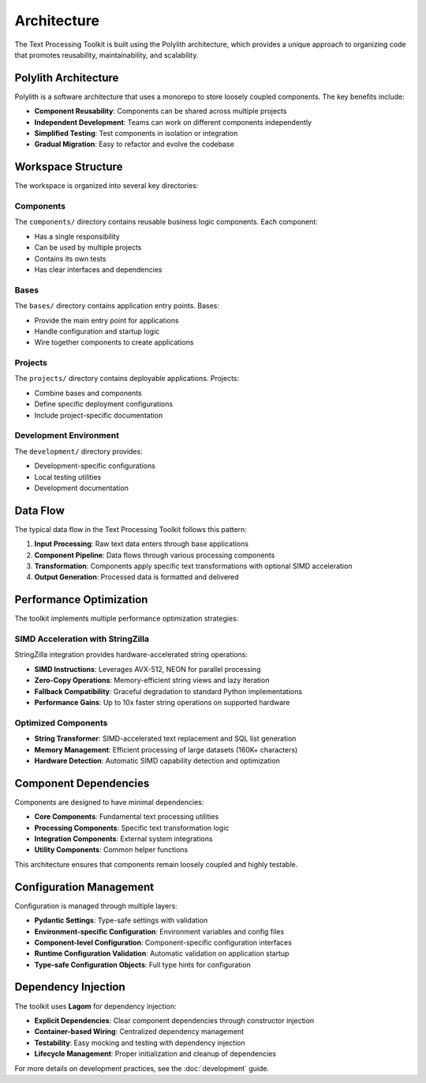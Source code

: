 Architecture
============

The Text Processing Toolkit is built using the Polylith architecture, which provides a unique approach to organizing code that promotes reusability, maintainability, and scalability.

Polylith Architecture
---------------------

Polylith is a software architecture that uses a monorepo to store loosely coupled components. The key benefits include:

* **Component Reusability**: Components can be shared across multiple projects
* **Independent Development**: Teams can work on different components independently
* **Simplified Testing**: Test components in isolation or integration
* **Gradual Migration**: Easy to refactor and evolve the codebase

Workspace Structure
-------------------

The workspace is organized into several key directories:

Components
~~~~~~~~~~

The ``components/`` directory contains reusable business logic components. Each component:

* Has a single responsibility
* Can be used by multiple projects
* Contains its own tests
* Has clear interfaces and dependencies

Bases
~~~~~

The ``bases/`` directory contains application entry points. Bases:

* Provide the main entry point for applications
* Handle configuration and startup logic
* Wire together components to create applications

Projects
~~~~~~~~

The ``projects/`` directory contains deployable applications. Projects:

* Combine bases and components
* Define specific deployment configurations
* Include project-specific documentation

Development Environment
~~~~~~~~~~~~~~~~~~~~~~~

The ``development/`` directory provides:

* Development-specific configurations
* Local testing utilities
* Development documentation

Data Flow
---------

The typical data flow in the Text Processing Toolkit follows this pattern:

1. **Input Processing**: Raw text data enters through base applications
2. **Component Pipeline**: Data flows through various processing components
3. **Transformation**: Components apply specific text transformations with optional SIMD acceleration
4. **Output Generation**: Processed data is formatted and delivered

Performance Optimization
-------------------------

The toolkit implements multiple performance optimization strategies:

**SIMD Acceleration with StringZilla**
~~~~~~~~~~~~~~~~~~~~~~~~~~~~~~~~~~~~~~~

StringZilla integration provides hardware-accelerated string operations:

* **SIMD Instructions**: Leverages AVX-512, NEON for parallel processing
* **Zero-Copy Operations**: Memory-efficient string views and lazy iteration
* **Fallback Compatibility**: Graceful degradation to standard Python implementations
* **Performance Gains**: Up to 10x faster string operations on supported hardware

**Optimized Components**
~~~~~~~~~~~~~~~~~~~~~~~~

* **String Transformer**: SIMD-accelerated text replacement and SQL list generation
* **Memory Management**: Efficient processing of large datasets (160K+ characters)
* **Hardware Detection**: Automatic SIMD capability detection and optimization

Component Dependencies
----------------------

Components are designed to have minimal dependencies:

* **Core Components**: Fundamental text processing utilities
* **Processing Components**: Specific text transformation logic
* **Integration Components**: External system integrations
* **Utility Components**: Common helper functions

This architecture ensures that components remain loosely coupled and highly testable.

Configuration Management
-------------------------

Configuration is managed through multiple layers:

* **Pydantic Settings**: Type-safe settings with validation
* **Environment-specific Configuration**: Environment variables and config files
* **Component-level Configuration**: Component-specific configuration interfaces
* **Runtime Configuration Validation**: Automatic validation on application startup
* **Type-safe Configuration Objects**: Full type hints for configuration

Dependency Injection
--------------------

The toolkit uses **Lagom** for dependency injection:

* **Explicit Dependencies**: Clear component dependencies through constructor injection
* **Container-based Wiring**: Centralized dependency management
* **Testability**: Easy mocking and testing with dependency injection
* **Lifecycle Management**: Proper initialization and cleanup of dependencies

For more details on development practices, see the :doc:`development` guide.